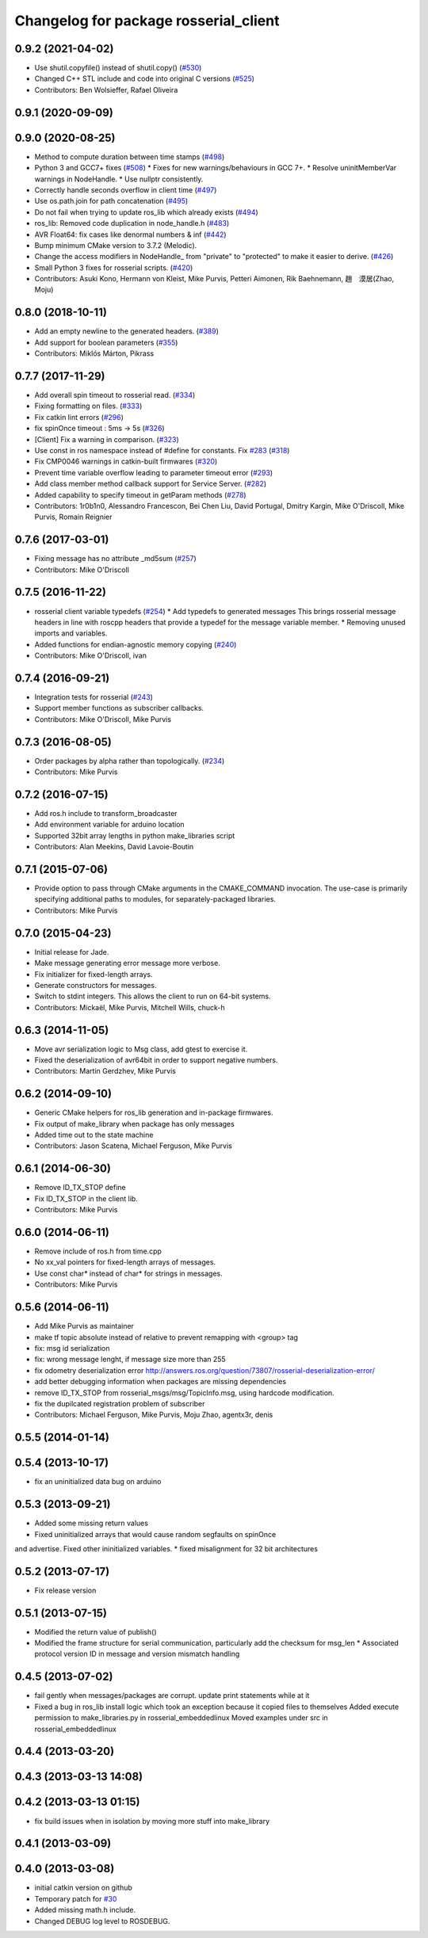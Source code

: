 ^^^^^^^^^^^^^^^^^^^^^^^^^^^^^^^^^^^^^^
Changelog for package rosserial_client
^^^^^^^^^^^^^^^^^^^^^^^^^^^^^^^^^^^^^^

0.9.2 (2021-04-02)
------------------
* Use shutil.copyfile() instead of shutil.copy() (`#530 <https://github.com/ros-drivers/rosserial/issues/530>`_)
* Changed C++ STL include and code into original C versions (`#525 <https://github.com/ros-drivers/rosserial/issues/525>`_)
* Contributors: Ben Wolsieffer, Rafael Oliveira

0.9.1 (2020-09-09)
------------------

0.9.0 (2020-08-25)
------------------
* Method to compute duration between time stamps (`#498 <https://github.com/ros-drivers/rosserial/issues/498>`_)
* Python 3 and GCC7+ fixes (`#508 <https://github.com/ros-drivers/rosserial/issues/508>`_)
  * Fixes for new warnings/behaviours in GCC 7+.
  * Resolve uninitMemberVar warnings in NodeHandle.
  * Use nullptr consistently.
* Correctly handle seconds overflow in client time (`#497 <https://github.com/ros-drivers/rosserial/issues/497>`_)
* Use os.path.join for path concatenation (`#495 <https://github.com/ros-drivers/rosserial/issues/495>`_)
* Do not fail when trying to update ros_lib which already exists (`#494 <https://github.com/ros-drivers/rosserial/issues/494>`_)
* ros_lib: Removed code duplication in node_handle.h (`#483 <https://github.com/ros-drivers/rosserial/issues/483>`_)
* AVR Float64: fix cases like denormal numbers & inf (`#442 <https://github.com/ros-drivers/rosserial/issues/442>`_)
* Bump minimum CMake version to 3.7.2 (Melodic).
* Change the access modifiers in NodeHandle\_ from "private" to "protected" to make it easier to derive. (`#426 <https://github.com/ros-drivers/rosserial/issues/426>`_)
* Small Python 3 fixes for rosserial scripts. (`#420 <https://github.com/ros-drivers/rosserial/issues/420>`_)
* Contributors: Asuki Kono, Hermann von Kleist, Mike Purvis, Petteri Aimonen, Rik Baehnemann, 趙　漠居(Zhao, Moju)

0.8.0 (2018-10-11)
------------------
* Add an empty newline to the generated headers. (`#389 <https://github.com/ros-drivers/rosserial/issues/389>`_)
* Add support for boolean parameters (`#355 <https://github.com/ros-drivers/rosserial/issues/355>`_)
* Contributors: Miklós Márton, Pikrass

0.7.7 (2017-11-29)
------------------
* Add overall spin timeout to rosserial read. (`#334 <https://github.com/ros-drivers/rosserial/issues/334>`_)
* Fixing formatting on files. (`#333 <https://github.com/ros-drivers/rosserial/issues/333>`_)
* Fix catkin lint errors (`#296 <https://github.com/ros-drivers/rosserial/issues/296>`_)
* fix spinOnce timeout : 5ms -> 5s (`#326 <https://github.com/ros-drivers/rosserial/issues/326>`_)
* [Client] Fix a warning in comparison. (`#323 <https://github.com/ros-drivers/rosserial/issues/323>`_)
* Use const in ros namespace instead of #define for constants. Fix `#283 <https://github.com/ros-drivers/rosserial/issues/283>`_ (`#318 <https://github.com/ros-drivers/rosserial/issues/318>`_)
* Fix CMP0046 warnings in catkin-built firmwares (`#320 <https://github.com/ros-drivers/rosserial/issues/320>`_)
* Prevent time variable overflow leading to parameter timeout error (`#293 <https://github.com/ros-drivers/rosserial/issues/293>`_)
* Add class member method callback support for Service Server. (`#282 <https://github.com/ros-drivers/rosserial/issues/282>`_)
* Added capability to specify timeout in getParam methods (`#278 <https://github.com/ros-drivers/rosserial/issues/278>`_)
* Contributors: 1r0b1n0, Alessandro Francescon, Bei Chen Liu, David Portugal, Dmitry Kargin, Mike O'Driscoll, Mike Purvis, Romain Reignier

0.7.6 (2017-03-01)
------------------
* Fixing message has no attribute _md5sum (`#257 <https://github.com/ros-drivers/rosserial/issues/257>`_)
* Contributors: Mike O'Driscoll

0.7.5 (2016-11-22)
------------------
* rosserial client variable typedefs (`#254 <https://github.com/ros-drivers/rosserial/issues/254>`_)
  * Add typedefs to generated messages
  This brings rosserial message headers in line with
  roscpp headers that provide a typedef for the message
  variable member.
  * Removing unused imports and variables.
* Added functions for endian-agnostic memory copying (`#240 <https://github.com/ros-drivers/rosserial/issues/240>`_)
* Contributors: Mike O'Driscoll, ivan

0.7.4 (2016-09-21)
------------------
* Integration tests for rosserial (`#243 <https://github.com/ros-drivers/rosserial/issues/243>`_)
* Support member functions as subscriber callbacks.
* Contributors: Mike O'Driscoll, Mike Purvis

0.7.3 (2016-08-05)
------------------
* Order packages by alpha rather than topologically. (`#234 <https://github.com/ros-drivers/rosserial/issues/234>`_)
* Contributors: Mike Purvis

0.7.2 (2016-07-15)
------------------
* Add ros.h include to transform_broadcaster
* Add environment variable for arduino location
* Supported 32bit array lengths in python make_libraries script
* Contributors: Alan Meekins, David Lavoie-Boutin

0.7.1 (2015-07-06)
------------------
* Provide option to pass through CMake arguments in the CMAKE_COMMAND
  invocation. The use-case is primarily specifying additional paths to
  modules, for separately-packaged libraries.
* Contributors: Mike Purvis

0.7.0 (2015-04-23)
------------------
* Initial release for Jade.
* Make message generating error message more verbose.
* Fix initializer for fixed-length arrays.
* Generate constructors for messages.
* Switch to stdint integers. This allows the client to run on 64-bit systems.
* Contributors: Mickaël, Mike Purvis, Mitchell Wills, chuck-h

0.6.3 (2014-11-05)
------------------
* Move avr serialization logic to Msg class, add gtest to exercise it.
* Fixed the deserialization of avr64bit in order to support negative numbers.
* Contributors: Martin Gerdzhev, Mike Purvis

0.6.2 (2014-09-10)
------------------
* Generic CMake helpers for ros_lib generation and in-package firmwares.
* Fix output of make_library when package has only messages
* Added time out to the state machine
* Contributors: Jason Scatena, Michael Ferguson, Mike Purvis

0.6.1 (2014-06-30)
------------------
* Remove ID_TX_STOP define
* Fix ID_TX_STOP in the client lib.
* Contributors: Mike Purvis

0.6.0 (2014-06-11)
------------------
* Remove include of ros.h from time.cpp
* No xx_val pointers for fixed-length arrays of messages.
* Use const char* instead of char* for strings in messages.
* Contributors: Mike Purvis

0.5.6 (2014-06-11)
------------------
* Add Mike Purvis as maintainer
* make tf topic absolute instead of relative to prevent remapping with <group> tag
* fix: msg id serialization
* fix: wrong message lenght, if message size more than 255
* fix odometry deserialization error http://answers.ros.org/question/73807/rosserial-deserialization-error/
* add better debugging information when packages are missing dependencies
* remove ID_TX_STOP from rosserial_msgs/msg/TopicInfo.msg, using hardcode modification.
* fix the dupilcated registration problem of subscriber
* Contributors: Michael Ferguson, Mike Purvis, Moju Zhao, agentx3r, denis

0.5.5 (2014-01-14)
------------------

0.5.4 (2013-10-17)
------------------
* fix an uninitialized data bug on arduino

0.5.3 (2013-09-21)
------------------
* Added some missing return values
* Fixed uninitialized arrays that would cause random segfaults on spinOnce 
and advertise. Fixed other ininitialized variables.
* fixed misalignment for 32 bit architectures

0.5.2 (2013-07-17)
------------------

* Fix release version

0.5.1 (2013-07-15)
------------------
* Modified the return value of publish()
* Modified the frame structure for serial communication, particularly add the checksum for msg_len
  * Associated protocol version ID in message and version mismatch handling

0.4.5 (2013-07-02)
------------------
* fail gently when messages/packages are corrupt. update print statements while at it
* Fixed a bug in ros_lib install logic which took an exception because it copied files to themselves
  Added execute permission to make_libraries.py in rosserial_embeddedlinux
  Moved examples under src in rosserial_embeddedlinux

0.4.4 (2013-03-20)
------------------

0.4.3 (2013-03-13 14:08)
------------------------

0.4.2 (2013-03-13 01:15)
------------------------
* fix build issues when in isolation by moving more stuff into make_library

0.4.1 (2013-03-09)
------------------

0.4.0 (2013-03-08)
------------------
* initial catkin version on github
* Temporary patch for `#30 <https://github.com/ros-drivers/rosserial/issues/30>`_
* Added missing math.h include.
* Changed DEBUG log level to ROSDEBUG.
